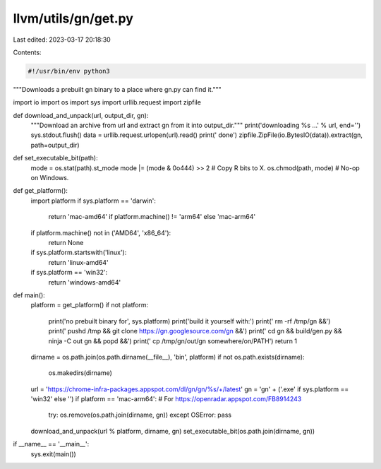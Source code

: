 llvm/utils/gn/get.py
====================

Last edited: 2023-03-17 20:18:30

Contents:

.. code-block:: py

    #!/usr/bin/env python3
"""Downloads a prebuilt gn binary to a place where gn.py can find it."""

import io
import os
import sys
import urllib.request
import zipfile


def download_and_unpack(url, output_dir, gn):
    """Download an archive from url and extract gn from it into output_dir."""
    print('downloading %s ...' % url, end='')
    sys.stdout.flush()
    data = urllib.request.urlopen(url).read()
    print(' done')
    zipfile.ZipFile(io.BytesIO(data)).extract(gn, path=output_dir)


def set_executable_bit(path):
    mode = os.stat(path).st_mode
    mode |= (mode & 0o444) >> 2 # Copy R bits to X.
    os.chmod(path, mode) # No-op on Windows.


def get_platform():
    import platform
    if sys.platform == 'darwin':
        return 'mac-amd64' if platform.machine() != 'arm64' else 'mac-arm64'
    if platform.machine() not in ('AMD64', 'x86_64'):
        return None
    if sys.platform.startswith('linux'):
        return 'linux-amd64'
    if sys.platform == 'win32':
        return 'windows-amd64'


def main():
    platform = get_platform()
    if not platform:
        print('no prebuilt binary for', sys.platform)
        print('build it yourself with:')
        print('  rm -rf /tmp/gn &&')
        print('  pushd /tmp && git clone https://gn.googlesource.com/gn &&')
        print('  cd gn && build/gen.py && ninja -C out gn && popd &&')
        print('  cp /tmp/gn/out/gn somewhere/on/PATH')
        return 1
    dirname = os.path.join(os.path.dirname(__file__), 'bin', platform)
    if not os.path.exists(dirname):
        os.makedirs(dirname)

    url = 'https://chrome-infra-packages.appspot.com/dl/gn/gn/%s/+/latest'
    gn = 'gn' + ('.exe' if sys.platform == 'win32' else '')
    if platform == 'mac-arm64': # For https://openradar.appspot.com/FB8914243
        try: os.remove(os.path.join(dirname, gn))
        except OSError: pass
    download_and_unpack(url % platform, dirname, gn)
    set_executable_bit(os.path.join(dirname, gn))


if __name__ == '__main__':
    sys.exit(main())



